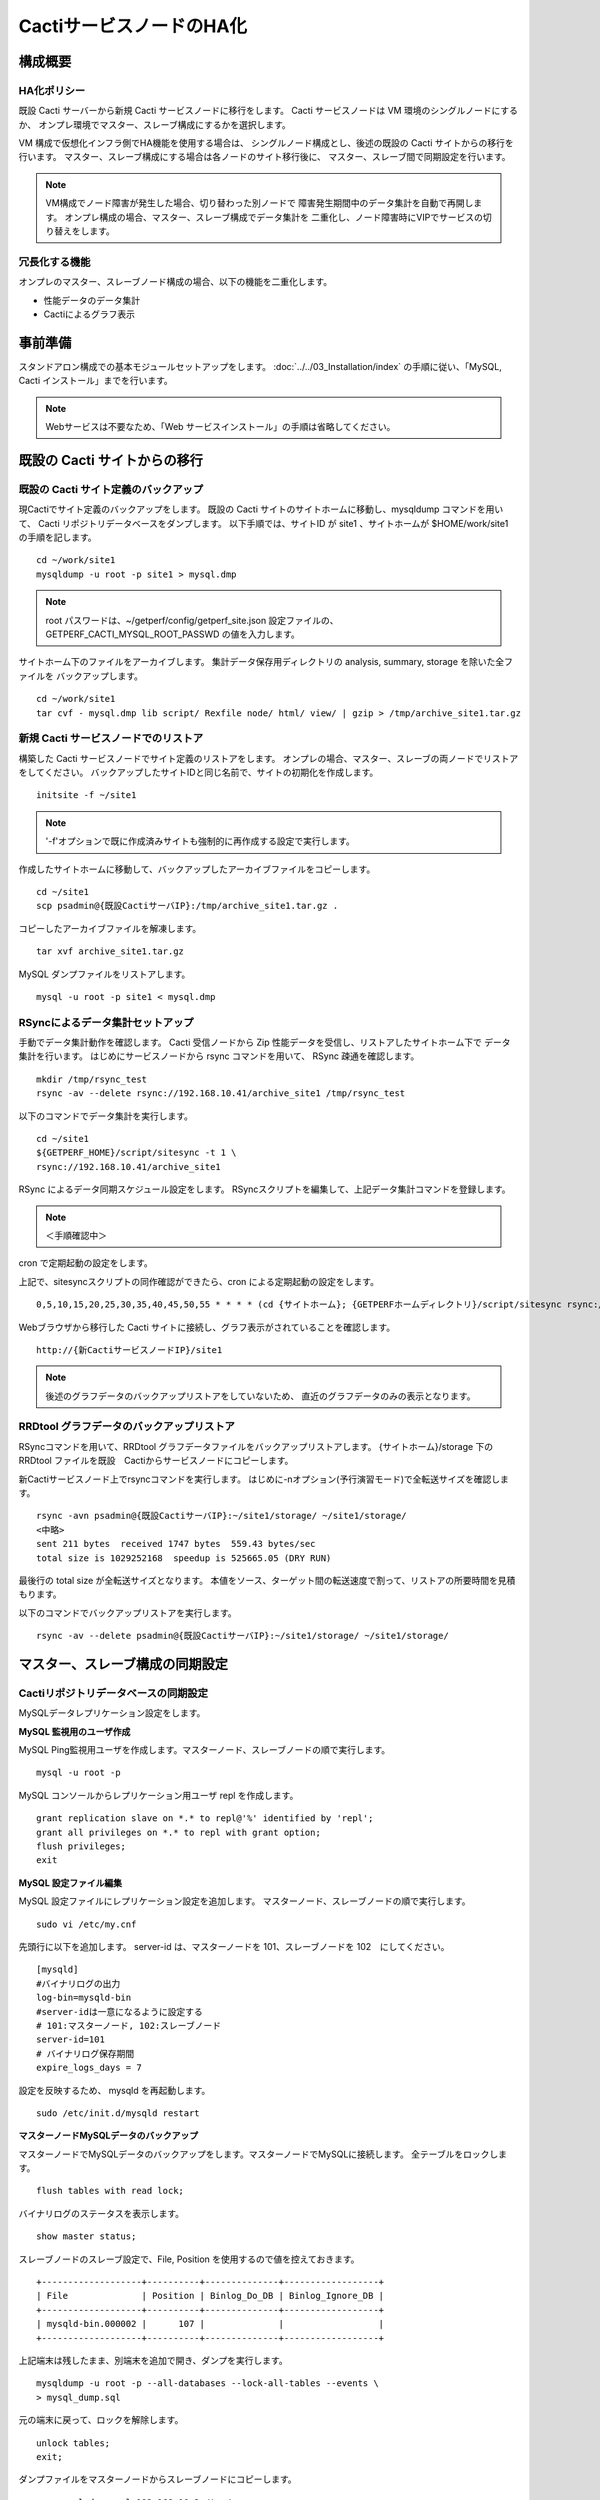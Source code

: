 CactiサービスノードのHA化
-------------------------

構成概要
^^^^^^^^

HA化ポリシー
~~~~~~~~~~~~

既設 Cacti サーバーから新規 Cacti サービスノードに移行をします。
Cacti サービスノードは VM 環境のシングルノードにするか、
オンプレ環境でマスター、スレーブ構成にするかを選択します。

VM 構成で仮想化インフラ側でHA機能を使用する場合は、
シングルノード構成とし、後述の既設の Cacti サイトからの移行を行います。
マスター、スレーブ構成にする場合は各ノードのサイト移行後に、
マスター、スレーブ間で同期設定を行います。

.. note::

   VM構成でノード障害が発生した場合、切り替わった別ノードで
   障害発生期間中のデータ集計を自動で再開します。
   オンプレ構成の場合、マスター、スレーブ構成でデータ集計を
   二重化し、ノード障害時にVIPでサービスの切り替えをします。

冗長化する機能
~~~~~~~~~~~~~~

オンプレのマスター、スレーブノード構成の場合、以下の機能を二重化します。

* 性能データのデータ集計
* Cactiによるグラフ表示

事前準備
^^^^^^^^

スタンドアロン構成での基本モジュールセットアップをします。
:doc:`../../03_Installation/index` の手順に従い、「MySQL, Cacti インストール」までを行います。

.. note::

   Webサービスは不要なため、「Web サービスインストール」の手順は省略してください。

既設の Cacti サイトからの移行
^^^^^^^^^^^^^^^^^^^^^^^^^^^^^

既設の Cacti サイト定義のバックアップ
~~~~~~~~~~~~~~~~~~~~~~~~~~~~~~~~~~~~~

現Cactiでサイト定義のバックアップをします。
既設の Cacti サイトのサイトホームに移動し、mysqldump コマンドを用いて、
Cacti リポジトリデータベースをダンプします。
以下手順では、サイトID が site1 、サイトホームが $HOME/work/site1 の手順を記します。

::

   cd ~/work/site1
   mysqldump -u root -p site1 > mysql.dmp

.. note::

   root パスワードは、~/getperf/config/getperf_site.json 設定ファイルの、
   GETPERF_CACTI_MYSQL_ROOT_PASSWD の値を入力します。

サイトホーム下のファイルをアーカイブします。
集計データ保存用ディレクトリの analysis, summary, storage を除いた全ファイルを
バックアップします。

::

   cd ~/work/site1
   tar cvf - mysql.dmp lib script/ Rexfile node/ html/ view/ | gzip > /tmp/archive_site1.tar.gz

新規 Cacti サービスノードでのリストア
~~~~~~~~~~~~~~~~~~~~~~~~~~~~~~~~~~~~~

構築した Cacti サービスノードでサイト定義のリストアをします。
オンプレの場合、マスター、スレーブの両ノードでリストアをしてください。
バックアップしたサイトIDと同じ名前で、サイトの初期化を作成します。

::

   initsite -f ~/site1

.. note::

   '-f'オプションで既に作成済みサイトも強制的に再作成する設定で実行します。

作成したサイトホームに移動して、バックアップしたアーカイブファイルをコピーします。

::

   cd ~/site1
   scp psadmin@{既設CactiサーバIP}:/tmp/archive_site1.tar.gz .

コピーしたアーカイブファイルを解凍します。

::

   tar xvf archive_site1.tar.gz

MySQL ダンプファイルをリストアします。

::

   mysql -u root -p site1 < mysql.dmp

RSyncによるデータ集計セットアップ
~~~~~~~~~~~~~~~~~~~~~~~~~~~~~~~~~

手動でデータ集計動作を確認します。
Cacti 受信ノードから Zip 性能データを受信し、リストアしたサイトホーム下で
データ集計を行います。
はじめにサービスノードから rsync コマンドを用いて、 RSync 疎通を確認します。

::

   mkdir /tmp/rsync_test
   rsync -av --delete rsync://192.168.10.41/archive_site1 /tmp/rsync_test

以下のコマンドでデータ集計を実行します。

::

   cd ~/site1
   ${GETPERF_HOME}/script/sitesync -t 1 \
   rsync://192.168.10.41/archive_site1

RSync によるデータ同期スケジュール設定をします。
RSyncスクリプトを編集して、上記データ集計コマンドを登録します。

.. note:: ＜手順確認中＞

cron で定期起動の設定をします。

上記で、sitesyncスクリプトの同作確認ができたら、cron による定期起動の設定をします。

::

   0,5,10,15,20,25,30,35,40,45,50,55 * * * * (cd {サイトホーム}; {GETPERFホームディレクトリ}/script/sitesync rsync://{旧監視サーバアドレス}/archive_{サイトキー} > /dev/null 2>&1) &

Webブラウザから移行した Cacti サイトに接続し、グラフ表示がされていることを確認します。

::

   http://{新CactiサービスノードIP}/site1

.. note::

   後述のグラフデータのバックアップリストアをしていないため、
   直近のグラフデータのみの表示となります。

RRDtool グラフデータのバックアップリストア
~~~~~~~~~~~~~~~~~~~~~~~~~~~~~~~~~~~~~~~~~~

RSyncコマンドを用いて、RRDtool グラフデータファイルをバックアップリストアします。
{サイトホーム}/storage 下の RRDtool ファイルを既設　Cactiからサービスノードにコピーします。

新Cactiサービスノード上でrsyncコマンドを実行します。
はじめに-nオプション(予行演習モード)で全転送サイズを確認します。

::

   rsync -avn psadmin@{既設CactiサーバIP}:~/site1/storage/ ~/site1/storage/
   <中略>
   sent 211 bytes  received 1747 bytes  559.43 bytes/sec
   total size is 1029252168  speedup is 525665.05 (DRY RUN)

最後行の total size が全転送サイズとなります。
本値をソース、ターゲット間の転送速度で割って、リストアの所要時間を見積もります。

以下のコマンドでバックアップリストアを実行します。

::

   rsync -av --delete psadmin@{既設CactiサーバIP}:~/site1/storage/ ~/site1/storage/

マスター、スレーブ構成の同期設定
^^^^^^^^^^^^^^^^^^^^^^^^^^^^^^^^

Cactiリポジトリデータベースの同期設定
~~~~~~~~~~~~~~~~~~~~~~~~~~~~~~~~~~~~~

MySQLデータレプリケーション設定をします。

**MySQL 監視用のユーザ作成**

MySQL Ping監視用ユーザを作成します。マスターノード、スレーブノードの順で実行します。

::

   mysql -u root -p

MySQL コンソールからレプリケーション用ユーザ repl を作成します。

::

   grant replication slave on *.* to repl@'%' identified by 'repl';
   grant all privileges on *.* to repl with grant option;
   flush privileges;
   exit

**MySQL 設定ファイル編集**

MySQL 設定ファイルにレプリケーション設定を追加します。
マスターノード、スレーブノードの順で実行します。

::

   sudo vi /etc/my.cnf

先頭行に以下を追加します。
server-id は、マスターノードを 101、スレーブノードを 102　にしてください。

::

   [mysqld]
   #バイナリログの出力
   log-bin=mysqld-bin
   #server-idは一意になるように設定する
   # 101:マスターノード, 102:スレーブノード
   server-id=101
   # バイナリログ保存期間
   expire_logs_days = 7

設定を反映するため、 mysqld を再起動します。

::

   sudo /etc/init.d/mysqld restart

**マスターノードMySQLデータのバックアップ**

マスターノードでMySQLデータのバックアップをします。マスターノードでMySQLに接続します。
全テーブルをロックします。

::

   flush tables with read lock;

バイナリログのステータスを表示します。

::

   show master status;

スレーブノードのスレーブ設定で、File, Position を使用するので値を控えておきます。

::

   +-------------------+----------+--------------+------------------+
   | File              | Position | Binlog_Do_DB | Binlog_Ignore_DB |
   +-------------------+----------+--------------+------------------+
   | mysqld-bin.000002 |      107 |              |                  |
   +-------------------+----------+--------------+------------------+

上記端末は残したまま、別端末を追加で開き、ダンプを実行します。

::

   mysqldump -u root -p --all-databases --lock-all-tables --events \
   > mysql_dump.sql

元の端末に戻って、ロックを解除します。

::

   unlock tables;
   exit;

ダンプファイルをマスターノードからスレーブノードにコピーします。

::

   scp mysql_dump.sql 192.168.10.2:/tmp/

**MySQLバックアップデータのリストア**

マスターノードから転送したダンプデータをインポートします。

::

   mysql -u root -p < /tmp/mysql_dump.sql

**MySQLレプリケーション設定**

スレーブノードで、MySQLレプリケーションのスレーブ設定をします。
MySQLコンソールに接続し、MySQL レプリケーションのスレーブ設定をします。

::

   mysql -u root -p

change master to コマンドでレプリケーションの開始位置を指定します。
マスターノードで確認した、バイナリログの File, Position を指定します。

::

   change master to
        master_host='192.168.10.1',    # マスターサーバーのIP
        master_user='repl',           # レプリケーション用ID
        master_password='repl',       # レプリケーション用IDのパスワード
        master_log_file='mysqld-bin.000002',    # マスターサーバーで確認した File 値
        master_log_pos=107;    # マスターサーバーで確認した Position 値

レプリケーションを開始します。

::

   start slave;

ステータスを確認します。

::

   show slave status \G

上記結果で、Slave_IO_Running と Slave_SQL_Running が Yes
となり、Last_Error　にエラーメッセージが出力がされていなければOKです。

keepalivedによるVIP 切替設定
~~~~~~~~~~~~~~~~~~~~~~~~~~~~

Cacti 受信ノードの VIP をマスターノード、スレーブノード間で冗長化します。

* keepalived を用いて、VIP の冗長化設定をします
* 各ノードの Cacti サイトのレスポンスコード(200 OK)で死活監視をします。
* 監視スクリプトとして、$GETPERF_HOME/script/check_getperf_cacti.sh を使用します。

Web サービス死活監視スクリプトの動作確認をします。
マスタノード、スレーブノードともに終了コードが 0 であることを確認します。

::

   cd ~/getperf/script
   sh -x sh -x check_getperf_cacti.sh
   echo $?

各ノードにkeepalived をインストールします。
マスターノード、スレーブノードの順にインストールしてください。

::

   sudo -E yum -y install keepalived ipvsadm

keepalived の VIP 冗長化設定をします。
設定ファイル keepalived.conf をバックアップして編集します。

::

   sudo cp /etc/keepalived/keepalived.conf{,.orig}
   sudo vi /etc/keepalived/keepalived.conf

以下の行を追加します。コメントを記載した行を適宜変更します。

::

   ! Configuration File for keepalived

   global_defs {
      router_id LVS_GETPERF_CACTI
   }

   vrrp_script check_getperf_cacti {
     script       "/home/psadmin/getperf/script/check_getperf_cacti.sh"
     interval 2   # check every 2 seconds
     fall 3       # require 3 failures for KO
     rise 2       # require 2 successes for OK
   }

   vrrp_instance VirtualInstance1 {
       state BACKUP        # マスターノードは MASTER に変更
       interface eth0      # VIPを追加する NIC名
       virtual_router_id 2 # 一意にするID、Cacti受信ノードや他の設定と重複しないこと
       priority 100
       advert_int 5
       nopreempt
       authentication {
           auth_type PASS
           auth_pass passwd
       }
       virtual_ipaddress {
           192.168.10.51/24 # VIPアドレス
       }
       track_script {
         check_getperf_cacti
       }
   }

keepalived を起動します。

::

   sudo service keepalived start

システムログから keepalived 起動を確認します。

::

   sudo tail -f /var/log/messages
   Jul  5 07:40:06 rama1 Keepalived_vrrp[15465]: VRRP_Instance(VirtualInstance1) Sending gratuitous ARPs on eth0 for 192.168.10.41

keepalived 自動起動設定をします。

::

   sudo chkconfig keepalived on

